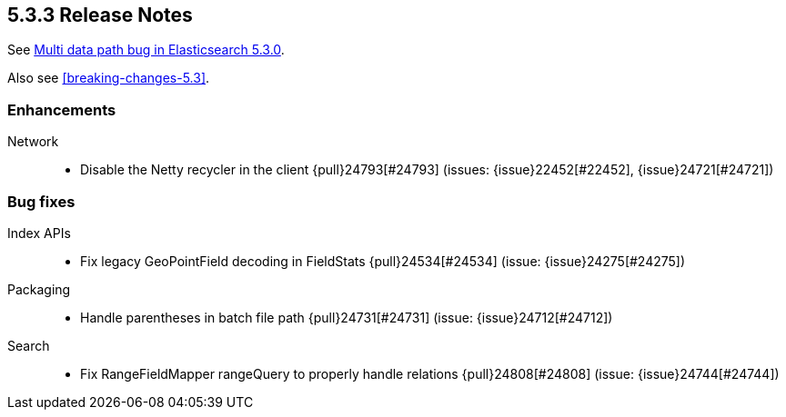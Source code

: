 [[release-notes-5.3.3]]
== 5.3.3 Release Notes

See https://www.elastic.co/blog/multi-data-path-bug-in-elasticsearch-5-3-0[Multi data path bug in Elasticsearch 5.3.0].

Also see <<breaking-changes-5.3>>.

[[enhancement-5.3.3]]
[float]
=== Enhancements

Network::
* Disable the Netty recycler in the client {pull}24793[#24793] (issues: {issue}22452[#22452], {issue}24721[#24721])



[[bug-5.3.3]]
[float]
=== Bug fixes

Index APIs::
* Fix legacy GeoPointField decoding in FieldStats {pull}24534[#24534] (issue: {issue}24275[#24275])

Packaging::
* Handle parentheses in batch file path {pull}24731[#24731] (issue: {issue}24712[#24712])

Search::
* Fix RangeFieldMapper rangeQuery to properly handle relations {pull}24808[#24808] (issue: {issue}24744[#24744])


